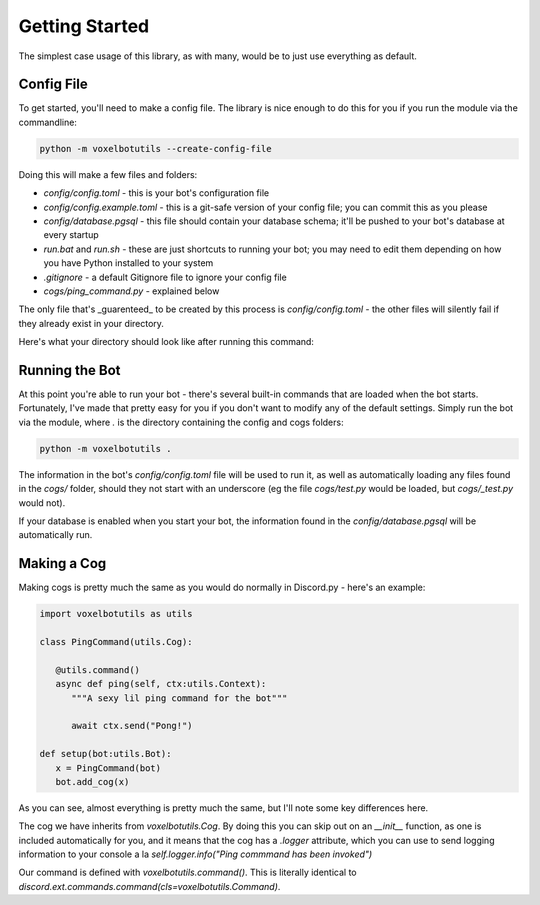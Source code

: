 Getting Started
===========================================

The simplest case usage of this library, as with many, would be to just use everything as default.

Config File
-------------------------------------

To get started, you'll need to make a config file. The library is nice enough to do this for you if you run the module via the commandline:

.. code-block:: bash

    python -m voxelbotutils --create-config-file

Doing this will make a few files and folders:

* `config/config.toml` - this is your bot's configuration file
* `config/config.example.toml` - this is a git-safe version of your config file; you can commit this as you please
* `config/database.pgsql` - this file should contain your database schema; it'll be pushed to your bot's database at every startup
* `run.bat` and `run.sh` - these are just shortcuts to running your bot; you may need to edit them depending on how you have Python installed to your system
* `.gitignore` - a default Gitignore file to ignore your config file
* `cogs/ping_command.py` - explained below

The only file that's _guarenteed_ to be created by this process is `config/config.toml` - the other files will silently fail if they already exist in your directory.

Here's what your directory should look like after running this command:

.. code-block

   Root
      |--- config
         |--- config.toml
         |--- config.example.toml
         |--- database.pgsql
      |--- cogs
         |--- ping_command.py
      run.bat
      run.sh
      .gitignore

Running the Bot
---------------------------------------

At this point you're able to run your bot - there's several built-in commands that are loaded when the bot starts. Fortunately, I've made that pretty easy for you if you don't want to modify any of the default settings. Simply run the bot via the module, where `.` is the directory containing the config and cogs folders:

.. code-block:: bash

   python -m voxelbotutils .

The information in the bot's `config/config.toml` file will be used to run it, as well as automatically loading any files found in the `cogs/` folder, should they not start with an underscore (eg the file `cogs/test.py` would be loaded, but `cogs/_test.py` would not).

If your database is enabled when you start your bot, the information found in the `config/database.pgsql` will be automatically run.

Making a Cog
--------------------------------------

Making cogs is pretty much the same as you would do normally in Discord.py - here's an example:

.. code-block:: python

   import voxelbotutils as utils

   class PingCommand(utils.Cog):

      @utils.command()
      async def ping(self, ctx:utils.Context):
         """A sexy lil ping command for the bot"""

         await ctx.send("Pong!")

   def setup(bot:utils.Bot):
      x = PingCommand(bot)
      bot.add_cog(x)

As you can see, almost everything is pretty much the same, but I'll note some key differences here.

The cog we have inherits from `voxelbotutils.Cog`. By doing this you can skip out on an `__init__` function, as one is included automatically for you, and it means that the cog has a `.logger` attribute, which you can use to send logging information to your console a la `self.logger.info("Ping commmand has been invoked")`

Our command is defined with `voxelbotutils.command()`. This is literally identical to `discord.ext.commands.command(cls=voxelbotutils.Command)`.

